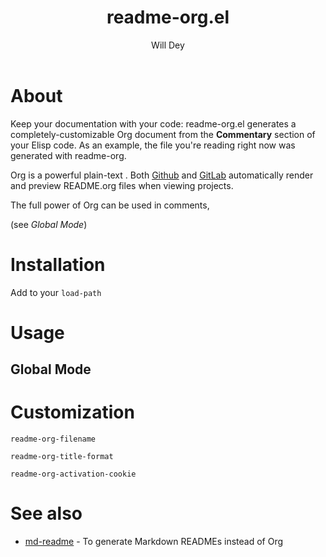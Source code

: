 #+title: readme-org.el
#+author: Will Dey

* About
Keep your documentation with your code: readme-org.el generates a completely-customizable Org document from the *Commentary* section of your Elisp code. As an example, the file you're reading right now was generated with readme-org.

Org is a powerful plain-text . Both [[https://github.com][Github]] and [[https://gitlab.com][GitLab]] automatically render and preview README.org files when viewing projects.

The full power of Org can be used in comments, 

(see [[Global Mode]])

* Installation
Add to your ~load-path~

* Usage

** Global Mode

* Customization
~readme-org-filename~

~readme-org-title-format~

~readme-org-activation-cookie~

* See also
- [[https://github.com/thomas11/md-readme][md-readme]] - To generate Markdown READMEs instead of Org
